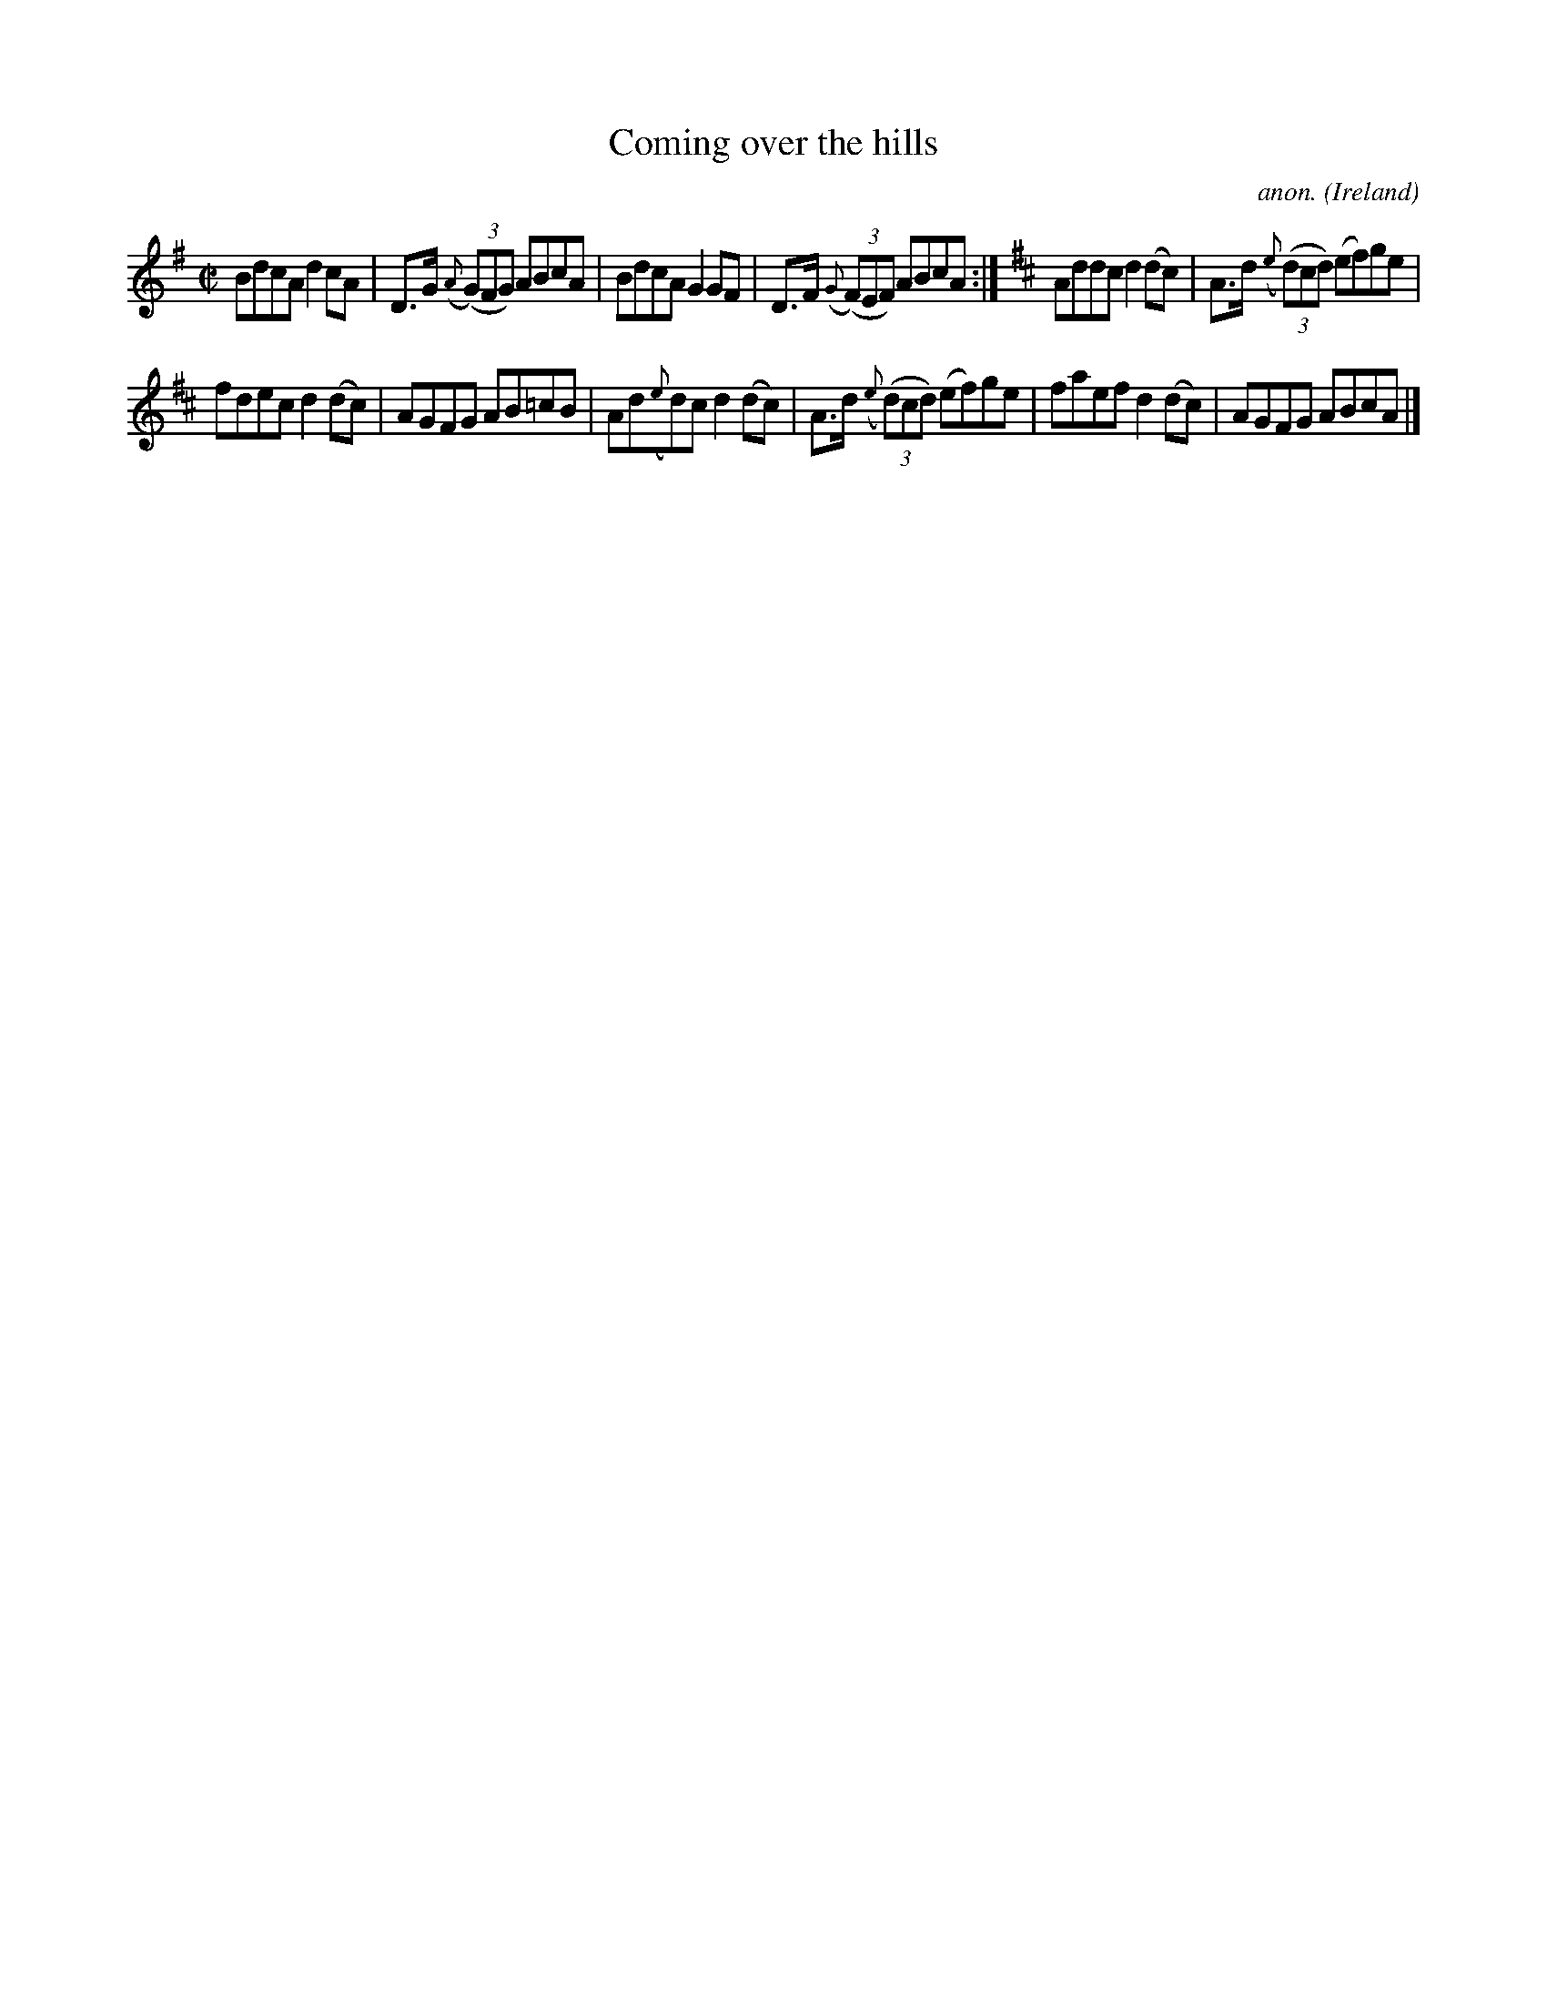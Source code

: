 X:682
T:Coming over the hills
C:anon.
O:Ireland
B:Francis O'Neill: "The Dance Music of Ireland" (1907) no. 682
R:Reel
M:C|
L:1/8
K:G
BdcA d2cA|D>G ({A}(3(G)FG) ABcA|BdcA G2GF|D>F ({G}(3(F)EF) ABcA:|\
K:D
Addc d2(dc)|A>d ({e}(3(d)cd) (ef)ge|
fdec d2(dc)|AGFG AB=cB|Ad({e}d)c d2(dc)|A>d ({e}(3(d)cd) (ef)ge|faef d2(dc)|AGFG AB= cA|]
